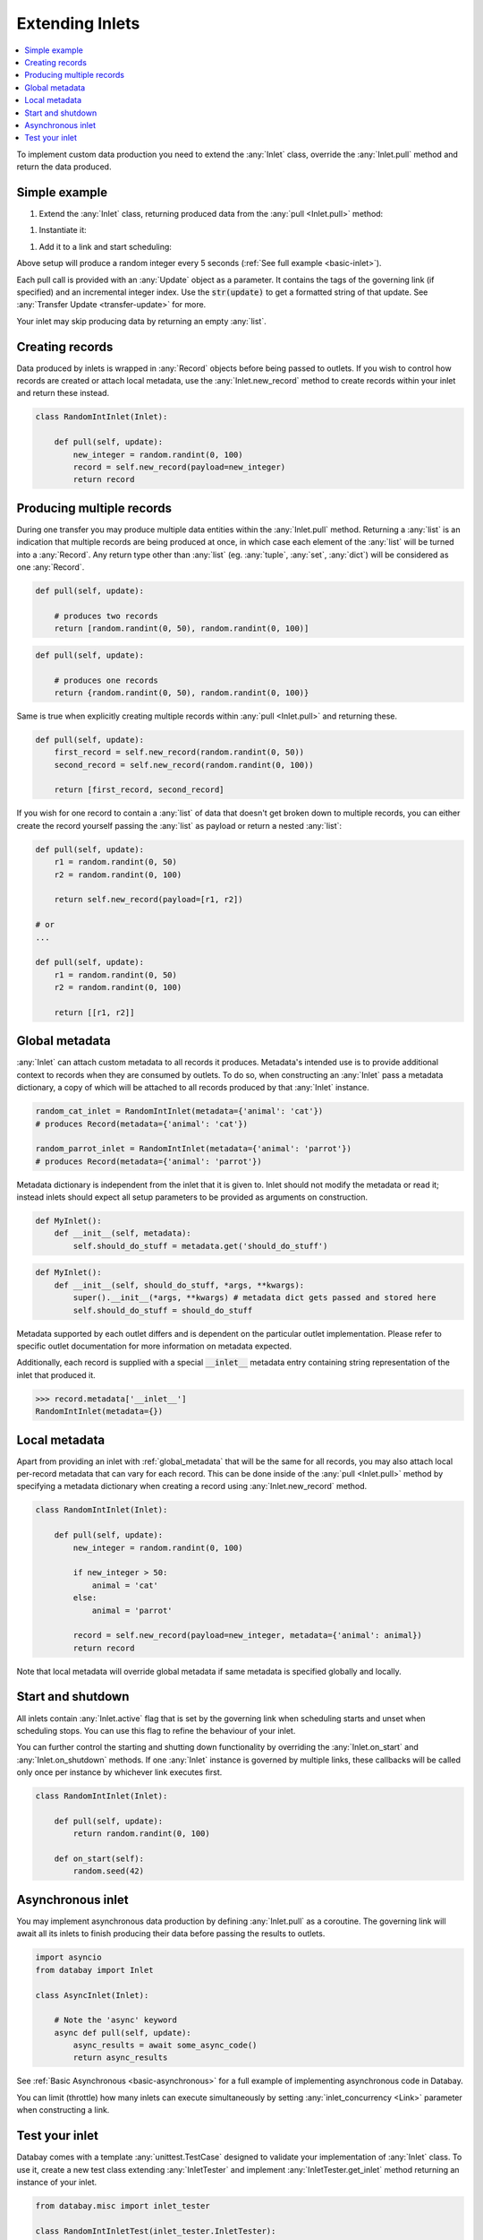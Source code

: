 .. _async_keyword: https://docs.python.org/3/library/asyncio-task.html#coroutines

.. _extending_inlets:

Extending Inlets
================

.. contents::
    :local:
    :backlinks: entry

To implement custom data production you need to extend the :any:`Inlet` class, override the :any:`Inlet.pull` method and return the data produced.

Simple example
--------------

.. container:: tutorial-block

    #. Extend the :any:`Inlet` class, returning produced data from the :any:`pull <Inlet.pull>` method:

    .. rst-class:: highlight-small
    .. literalinclude:: ../../../examples/basic_inlet.py
        :language: python
        :start-at: class RandomIntInlet
        :end-at: return random

    #. Instantiate it:

    .. rst-class:: highlight-small
    .. literalinclude:: ../../../examples/basic_inlet.py
        :language: python
        :start-at: RandomIntInlet()
        :end-at: RandomIntInlet()

    #. Add it to a link and start scheduling:

    .. rst-class:: highlight-small
    .. literalinclude:: ../../../examples/basic_inlet.py
        :language: python
        :start-at: link = Link
        :end-at: planner.start

    Above setup will produce a random integer every 5 seconds (:ref:`See full example <basic-inlet>`).

Each pull call is provided with an :any:`Update` object as a parameter. It contains the tags of the governing link (if specified) and an incremental integer index. Use the :code:`str(update)` to get a formatted string of that update. See :any:`Transfer Update <transfer-update>` for more.

Your inlet may skip producing data by returning an empty :any:`list`.

Creating records
----------------

Data produced by inlets is wrapped in :any:`Record` objects before being passed to outlets. If you wish to control how records are created or attach local metadata, use the :any:`Inlet.new_record` method to create records within your inlet and return these instead.

.. code-block:: python

    class RandomIntInlet(Inlet):

        def pull(self, update):
            new_integer = random.randint(0, 100)
            record = self.new_record(payload=new_integer)
            return record

Producing multiple records
--------------------------

During one transfer you may produce multiple data entities within the :any:`Inlet.pull` method. Returning a :any:`list` is an indication that multiple records are being produced at once, in which case each element of the :any:`list` will be turned into a :any:`Record`. Any return type other than :any:`list` (eg. :any:`tuple`, :any:`set`, :any:`dict`) will be considered as one :any:`Record`.

.. rst-class:: mb-s

    Returning a :any:`list`, producing two records:

.. rst-class:: highlight-small
.. code-block:: python

    def pull(self, update):

        # produces two records
        return [random.randint(0, 50), random.randint(0, 100)]

.. rst-class:: mb-s

    Returning a :any:`set`, producing one record:

.. rst-class:: highlight-small
.. code-block:: python

    def pull(self, update):

        # produces one records
        return {random.randint(0, 50), random.randint(0, 100)}

Same is true when explicitly creating multiple records within :any:`pull <Inlet.pull>` and returning these.

.. code-block:: python

    def pull(self, update):
        first_record = self.new_record(random.randint(0, 50))
        second_record = self.new_record(random.randint(0, 100))

        return [first_record, second_record]

If you wish for one record to contain a :any:`list` of data that doesn't get broken down to multiple records, you can either create the record yourself passing the :any:`list` as payload or return a nested :any:`list`:

.. code-block:: python

    def pull(self, update):
        r1 = random.randint(0, 50)
        r2 = random.randint(0, 100)

        return self.new_record(payload=[r1, r2])

    # or
    ...

    def pull(self, update):
        r1 = random.randint(0, 50)
        r2 = random.randint(0, 100)

        return [[r1, r2]]

.. _global_metadata:

Global metadata
---------------

:any:`Inlet` can attach custom metadata to all records it produces. Metadata's intended use is to provide additional context to records when they are consumed by outlets. To do so, when constructing an :any:`Inlet` pass a metadata dictionary, a copy of which will be attached to all records produced by that :any:`Inlet` instance.

.. code-block:: python

    random_cat_inlet = RandomIntInlet(metadata={'animal': 'cat'})
    # produces Record(metadata={'animal': 'cat'})

    random_parrot_inlet = RandomIntInlet(metadata={'animal': 'parrot'})
    # produces Record(metadata={'animal': 'parrot'})

Metadata dictionary is independent from the inlet that it is given to. Inlet should not modify the metadata or read it; instead inlets should expect all setup parameters to be provided as arguments on construction.

.. rst-class:: mb-s

    Incorrect:

.. rst-class::highlight-small
.. code-block:: python

    def MyInlet():
        def __init__(self, metadata):
            self.should_do_stuff = metadata.get('should_do_stuff')

.. rst-class:: mb-s

    Correct:

.. rst-class::highlight-small
.. code-block:: python

    def MyInlet():
        def __init__(self, should_do_stuff, *args, **kwargs):
            super().__init__(*args, **kwargs) # metadata dict gets passed and stored here
            self.should_do_stuff = should_do_stuff

Metadata supported by each outlet differs and is dependent on the particular outlet implementation. Please refer to specific outlet documentation for more information on metadata expected.


Additionally, each record is supplied with a special :code:`__inlet__` metadata entry containing string representation of the inlet that produced it.

.. code-block:: python

    >>> record.metadata['__inlet__']
    RandomIntInlet(metadata={})


.. _local_metadata:

Local metadata
--------------

Apart from providing an inlet with :ref:`global_metadata` that will be the same for all records, you may also attach local per-record metadata that can vary for each record. This can be done inside of the :any:`pull <Inlet.pull>` method by specifying a metadata dictionary when creating a record using :any:`Inlet.new_record` method.


.. code-block:: python

    class RandomIntInlet(Inlet):

        def pull(self, update):
            new_integer = random.randint(0, 100)

            if new_integer > 50:
                animal = 'cat'
            else:
                animal = 'parrot'

            record = self.new_record(payload=new_integer, metadata={'animal': animal})
            return record

Note that local metadata will override global metadata if same metadata is specified globally and locally.





Start and shutdown
------------------

All inlets contain :any:`Inlet.active` flag that is set by the governing link when scheduling starts and unset when scheduling stops. You can use this flag to refine the behaviour of your inlet.

You can further control the starting and shutting down functionality by overriding the :any:`Inlet.on_start` and :any:`Inlet.on_shutdown` methods. If one :any:`Inlet` instance is governed by multiple links, these callbacks will be called only once per instance by whichever link executes first.

.. code-block:: python

    class RandomIntInlet(Inlet):

        def pull(self, update):
            return random.randint(0, 100)

        def on_start(self):
            random.seed(42)

.. _async_inlet:

Asynchronous inlet
------------------

You may implement asynchronous data production by defining :any:`Inlet.pull` as a coroutine. The governing link will await all its inlets to finish producing their data before passing the results to outlets.

.. code-block:: python

    import asyncio
    from databay import Inlet

    class AsyncInlet(Inlet):

        # Note the 'async' keyword
        async def pull(self, update):
            async_results = await some_async_code()
            return async_results

See :ref:`Basic Asynchronous <basic-asynchronous>` for a full example of implementing asynchronous code in Databay.

You can limit (throttle) how many inlets can execute simultaneously by setting :any:`inlet_concurrency <Link>` parameter when constructing a link.

Test your inlet
---------------

Databay comes with a template :any:`unittest.TestCase` designed to validate your implementation of :any:`Inlet` class. To use it, create a new test class extending :any:`InletTester` and implement :any:`InletTester.get_inlet` method returning an instance of your inlet.

.. code-block:: python

    from databay.misc import inlet_tester

    class RandomIntInletTest(inlet_tester.InletTester):

        def get_inlet(self):
            return RandomIntInlet()

        ...

        # You can add further tests here

You may also return a :any:`list` of inlets, to run each test on various configurations of your inlet:

.. code-block:: python

        def get_inlet(self):
            return [
                RandomIntInlet(),
                RandomIntInlet(min=10, max=200),
            ]



Running such a concrete test will execute a variety of test cases that ensure your inlet correctly provides the expected functionality. These include:

* Creating new records.
* Attaching global and local metadata.
* Calling :any:`pull <Inlet.pull>` method.

Since :any:`InletTester` will call :any:`pull <Inlet.pull>` on your inlet, you may want to mock some of your inlet's functionality in order to separate testing of its logic from external code.

----

.. rubric:: Next Steps

#. Learn about extending :ref:`Outlets <extending_outlets>`.
#. See the :any:`Examples <../examples>`
